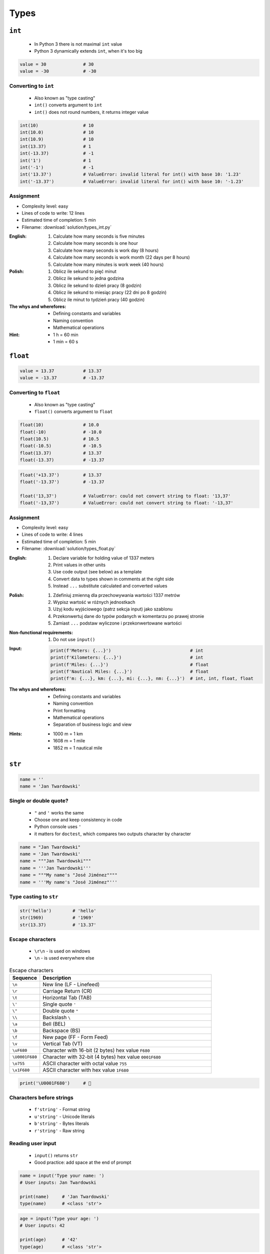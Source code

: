 *****
Types
*****


``int``
=======
.. highlights::
    * In Python 3 there is not maximal ``int`` value
    * Python 3 dynamically extends ``int``, when it's too big

.. code-block:: python

    value = 30              # 30
    value = -30             # -30

.. code-block:: python
    :caption: You can use ``_`` for easier read especially with big numbers

    million = 1000000        # 1000000
    million = 1_000_000      # 1000000

Converting to ``int``
---------------------
.. highlights::
    * Also known as "type casting"
    * ``int()`` converts argument to ``int``
    * ``int()`` does not round numbers, it returns integer value

.. code-block:: python

    int(10)                 # 10
    int(10.0)               # 10
    int(10.9)               # 10
    int(13.37)              # 1
    int(-13.37)             # -1
    int('1')                # 1
    int('-1')               # -1
    int('13.37')            # ValueError: invalid literal for int() with base 10: '1.23'
    int('-13.37')           # ValueError: invalid literal for int() with base 10: '-1.23'




Assignment
----------
* Complexity level: easy
* Lines of code to write: 12 lines
* Estimated time of completion: 5 min
* Filename: :download:`solution/types_int.py`

:English:
    #. Calculate how many seconds is five minutes
    #. Calculate how many seconds is one hour
    #. Calculate how many seconds is work day (8 hours)
    #. Calculate how many seconds is work month (22 days per 8 hours)
    #. Calculate how many minutes is work week (40 hours)

:Polish:
    #. Oblicz ile sekund to pięć minut
    #. Oblicz ile sekund to jedna godzina
    #. Oblicz ile sekund to dzień pracy (8 godzin)
    #. Oblicz ile sekund to miesiąc pracy (22 dni po 8 godzin)
    #. Oblicz ile minut to tydzień pracy (40 godzin)

:The whys and wherefores:
    * Defining constants and variables
    * Naming convention
    * Mathematical operations

:Hint:
    * 1 h = 60 min
    * 1 min = 60 s


``float``
=========
.. code-block:: python

    value = 13.37           # 13.37
    value = -13.37          # -13.37

.. code-block:: python
    :caption: Notation without leading or trailing zero. Used by ``numpy``

    value = 10.             # 10.0
    value = .44             # 0.44

.. code-block:: python
    :caption: Engineering notation

    million = 1e6           # 1000000.0
    million = 1E6           # 1000000.0
    +1e6                    # 1000000.0
    -1e6                    # -1000000.0
    1e-3                    # 0.001
    1e-4                    # 0.0001
    1e-5                    # 1e-05
    1e-6                    # 1e-06
    1.337 * 1e3             # 1337.0
    1.337 * 1e-3            # 0.001337

Converting to ``float``
-----------------------
.. highlights::
    * Also known as "type casting"
    * ``float()`` converts argument to ``float``

.. code-block:: python

    float(10)               # 10.0
    float(-10)              # -10.0
    float(10.5)             # 10.5
    float(-10.5)            # -10.5
    float(13.37)            # 13.37
    float(-13.37)           # -13.37

.. code-block:: python

    float('+13.37')         # 13.37
    float('-13.37')         # -13.37

    float('13,37')          # ValueError: could not convert string to float: '13,37'
    float('-13,37')         # ValueError: could not convert string to float: '-13,37'

Assignment
----------
* Complexity level: easy
* Lines of code to write: 4 lines
* Estimated time of completion: 5 min
* Filename: :download:`solution/types_float.py`

:English:
    #. Declare variable for holding value of 1337 meters
    #. Print values in other units
    #. Use code output (see below) as a template
    #. Convert data to types shown in comments at the right side
    #. Instead ``...`` substitute calculated and converted values

:Polish:
    #. Zdefiniuj zmienną dla przechowywania wartości 1337 metrów
    #. Wypisz wartość w różnych jednostkach
    #. Użyj kodu wyjściowego (patrz sekcja input) jako szablonu
    #. Przekonwertuj dane do typów podanych w komentarzu po prawej stronie
    #. Zamiast ``...`` podstaw wyliczone i przekonwertowane wartości

:Non-functional requirements:
    #. Do not use ``input()``

:Input:
    .. code-block:: python

        print(f'Meters: {...}')                              # int
        print(f'Kilometers: {...}')                          # int
        print(f'Miles: {...}')                               # float
        print(f'Nautical Miles: {...}')                      # float
        print(f'm: {...}, km: {...}, mi: {...}, nm: {...}')  # int, int, float, float

:The whys and wherefores:
    * Defining constants and variables
    * Naming convention
    * Print formatting
    * Mathematical operations
    * Separation of business logic and view

:Hints:
    * 1000 m = 1 km
    * 1608 m = 1 mile
    * 1852 m = 1 nautical mile


``str``
=======
.. code-block:: python

    name = ''
    name = 'Jan Twardowski'

.. code-block:: python
    :caption: Multiline ``str``. Always use double quote characters to be consistent with the docstring convention :pep:`257`

    text = """First line
    Second line
    Third line"""
    # 'First line\nSecond line\nThird line'

    text = """
        First line
        Second line
        Third line
    """
    # '\n        First line\n        Second line\n        Third line\n    '

Single or double quote?
-----------------------
.. highlights::
    * ``"`` and ``'`` works the same
    * Choose one and keep consistency in code
    * Python console uses ``'``
    * it matters for ``doctest``, which compares two outputs character by character

.. code-block:: python

    name = "Jan Twardowski"
    name = 'Jan Twardowski'
    name = """Jan Twardowski"""
    name = '''Jan Twardowski'''
    name = """My name's "José Jiménez""""
    name = '''My name's "José Jiménez"'''

.. code-block:: python
    :caption: When to use single or double quotes?

    my_str = 'It\'s Twardowski\'s Moon.'
    my_str = "It's Twardowski's Moon."
    my_str = '<a href="http://python.astrotech.io">Python and Machine Learning</a>'

Type casting to ``str``
-----------------------
.. code-block:: python

    str('hello')        # 'hello'
    str(1969)           # '1969'
    str(13.37)          # '13.37'

.. code-block:: python
    :caption: Print converts argument to ``str`` before printing

    print('hello')      # str('hello') -> 'hello'
    # hello

    print(10)           # str(10) -> '10'
    # 10

Escape characters
-----------------
.. highlights::
    * ``\r\n`` - is used on windows
    * ``\n`` - is used everywhere else

.. csv-table:: Escape characters
    :header: "Sequence", "Description"
    :widths: 15, 85

    "``\n``", "New line  (LF - Linefeed)"
    "``\r``", "Carriage Return (CR)"
    "``\t``", "Horizontal Tab (TAB)"
    "``\'``", "Single quote ``'``"
    "``\""``", "Double quote ``""``"
    "``\\``", "Backslash ``\``"
    "``\a``", "Bell (BEL)"
    "``\b``", "Backspace (BS)"
    "``\f``", "New page (FF - Form Feed)"
    "``\v``", "Vertical Tab (VT)"
    "``\uF680``", "Character with 16-bit (2 bytes) hex value ``F680``"
    "``\U0001F680``", "Character with 32-bit (4 bytes) hex value ``0001F680``"
    "``\o755``", "ASCII character with octal value ``755``"
    "``\x1F680``", "ASCII character with hex value ``1F680``"

.. code-block:: python

    print('\U0001F680')     # 🚀

Characters before strings
-------------------------
.. highlights::
    * ``f'string'`` - Format string
    * ``u'string'`` - Unicode literals
    * ``b'string'`` - Bytes literals
    * ``r'string'`` - Raw string

.. code-block:: python
    :caption: Format string (string interpolation)

    first_name = 'Jan'
    last_name = 'Twardowski'

    print(f'My name is {last_name}')
    # My name is Twardowski

    name = f'{first_name} {last_name}'
    print(name)
    # Jan Twardowski

.. code-block:: python
    :caption: Unicode literals. In Python 3 ``u'...'`` is only for compatibility with Python 2

    u'zażółć gęślą jaźń'

.. code-block:: python
    :caption: Bytes literals. Used in sockets and HTTP connections. Use ``bytes.decode()`` or ``str.encode()`` for conversion.

    b'this is bytes literals'

.. code-block:: python
    :caption: Raw String. Escapes does not matters

    pattern = r'[a-z0-9]\n'

    print(r'C:\Users\Admin\file.txt')
    # C:\Users\Admin\file.txt

    print('C:\Users\Admin\file.txt')
    # SyntaxError: (unicode error) 'unicodeescape'
    #   codec can't decode bytes in position 2-3: truncated \UXXXXXXXX escape

Reading user input
------------------
.. highlights::
    * ``input()`` returns ``str``
    * Good practice: add space at the end of prompt

.. code-block:: python

    name = input('Type your name: ')
    # User inputs: Jan Twardowski

    print(name)     # 'Jan Twardowski'
    type(name)      # <class 'str'>

.. code-block:: python

    age = input('Type your age: ')
    # User inputs: 42

    print(age)      # '42'
    type(age)       # <class 'str'>

Methods
-------
.. code-block:: python
    :caption: Length of a ``str``

    len('Jan')      # 3
    len('')         # 0

Assignment
----------
* Complexity level: easy
* Lines of code to write: 3 lines
* Estimated time of completion: 3 min
* Filename: :download:`solution/types_str.py`

:English:
    * Ask user to input text
    * Print number of characters

:Polish:
    * Poproś użytkownika o wprowadzenie tekstu
    * Wypisz liczbę znaków


``bool``
========
.. code-block:: python

    my_var = True               # True
    my_var = False              # False

Converting to ``bool``
----------------------
.. code-block:: python
    :caption: Negative values

    bool(False)                 # False
    bool(None)                  # False
    bool(0)                     # False
    bool(0.0)                   # False
    bool(0+0j)                  # False
    bool(0.0+0.0j)              # False
    bool(str())                 # False
    bool(tuple())               # False
    bool(dict())                # False
    bool(set())                 # False
    bool('')                    # False
    bool(())                    # False
    bool([])                    # False
    bool({})                    # False

.. code-block:: python
    :caption: Positive values

    bool(1)                     # True
    bool(1.0)                   # True
    bool('Jan Twardowski')      # True


Boolean logic
=============

Using ``and``
-------------
.. code-block:: python

    True and True               # True
    True and False              # False
    False and True              # False
    False and False             # False

.. code-block:: python

    1 and 1                     # True
    1 and 0                     # False
    0 and 1                     # False
    0 and 0                     # False

.. code-block:: python

    'Jan' and 'Jan'             # True
    'Jan' and ''                # False
    '' and 'Jan'                # False
    '' and ''                   # False

.. code-block:: python

    'Jan' and 1                 # True
    'Jan' and 0                 # False
    0.0 and 'Jan'               # False
    1 and False                 # False

Using ``or``
------------
.. code-block:: python

    True or True                # True
    True or False               # True
    False or True               # True
    False or False              # False

.. code-block:: python

    1 or 1                      # True
    1 or 0                      # True
    0 or 1                      # True
    0 or 0                      # False

.. code-block:: python

    'José' or 'Иван'            # True
    'José' or ''                # True
    '' or 'José'                # True
    '' or ''                    # False

.. code-block:: python

    1 or 'Иван'                 # True
    True or ''                  # True
    0 or True                   # True
    0.0 or False                # False

Using both: ``or`` and ``and``
------------------------------
.. code-block:: python

    True and True or False      # True
    True and False or False     # False
    False and False or True     # True


Logic operators
===============
.. csv-table:: Logic operators
    :header-rows: 1
    :widths: 15, 25, 60

    "Operand", "Example", "Description"
    "``x < y``", "``x < 18``", "value of ``x`` is less than ``y``"
    "``x <= y``", "``x <= 18``", "value of ``x`` is less or equal ``y``"
    "``x > y``", "``x > 18``", "value of ``x`` is greater than ``y``"
    "``x >= y``", "``x >= 18``", "value of ``x`` is greater or equal than ``y``"
    "``x == y``", "``x == 18``", "value of ``x`` is equal to ``y``"
    "``x != y``", "``x != 18``", "value of ``x`` is not equal to ``y``"


Assignments
===========

To ``bool`` or not to ``bool``
------------------------------
* Complexity level: easy
* Lines of code to write: 15 lines
* Estimated time of completion: 10 min
* Filename: :download:`solution/types_bool.py`

:English:
    #. Which variables are ``True``?
    #. Which variables are ``False``?

:Polish:
    #. Które zmienne są ``True``?
    #. Które zmienne są ``False``?

:Input:
    .. code-block:: python

        a = bool(False)
        b = bool(True)

        c = bool('a')
        d = bool('.')
        e = bool('0')
        f = bool('0.0')
        g = bool('')
        h = bool(' ')

        i = bool(0)
        j = bool(0.0)
        k = bool(-0)
        l = bool(-0.0)

        m = bool(int('0'))
        n = bool(float('-0'))

        o = bool(-0.0+0.0j)
        p = bool('-0.0+0.0j')

:The whys and wherefores:
    * Defining variables
    * Type casting
    * Logic types


Operators
=========

Numerical Operators
-------------------
.. code-block:: python
    :caption: Addition

    value = 10 + 2
    print(value)
    # 12

    value = 10
    value += 2
    print(value)
    # 12

.. code-block:: python
    :caption: Subtraction

    value = 10 - 2
    print(value)
    # 8

    value = 10
    value -= 2
    print(value)
    # 8

.. code-block:: python
    :caption: Multiplication

    value = 10 * 2
    print(value)
    # 20

    value = 10
    value *= 2
    print(value)
    # 20

.. code-block:: python
    :caption: Number to the ``n-th`` power

    10 ** 2         # 100
    3 ** 4          # 81
    -1 ** 2         # 1
    2 ** -1         # 0.5
    1.337 ** 3      # 2.389979753
    4 ** 0.5        # 2.0
    2 ** 0.5        # 1.4142135623730951

.. code-block:: python
    :caption: Division

    value = 10 / 2
    print(value)
    # 5

    value = 10
    value /= 2
    print(value)
    # 5

.. code-block:: python
    :caption: Quotient of division

    10 // 2         # 5
    10 // 3         # 3
    4 // 2          # 2
    5 // 2          # 2

.. code-block:: python
    :caption: Modulo. Reminder of division.

    10 % 2          # 0
    10 % 3          # 1
    4 % 2           # 0
    5 % 2           # 1

Numeric Functions
-----------------
.. code-block:: python
    :caption: Rounding numbers

    pi = 3.14159265359

    round(pi)               # 3
    round(pi, 2)            # 3.14
    round(pi, 4)            # 3.1416

    print(f'{pi:.2f}')      # 3.14
    print(f'{pi:.4f}')      # 3.1416

.. code-block:: python
    :caption: Minimal value

    min(3, 1, 5)    # 1

.. code-block:: python
    :caption: Maximal value

    max(3, 1, 5)    # 5

.. code-block:: python
    :caption: Absolute value

    abs(1)          # 1
    abs(-1)         # 1
    abs(13.37)      # 13.37
    abs(-13.37)     # 13.37

.. code-block:: python
    :caption: Number to the ``n-th`` power

    pow(10, 2)      # 100
    pow(3, 4)       # 81
    pow(-1, 2)      # 1
    pow(2, -1)      # 0.5
    pow(1.337, 3)   # 2.389979753
    pow(4, 0.5)     # 2.0
    pow(2, 0.5)     # 1.4142135623730951
